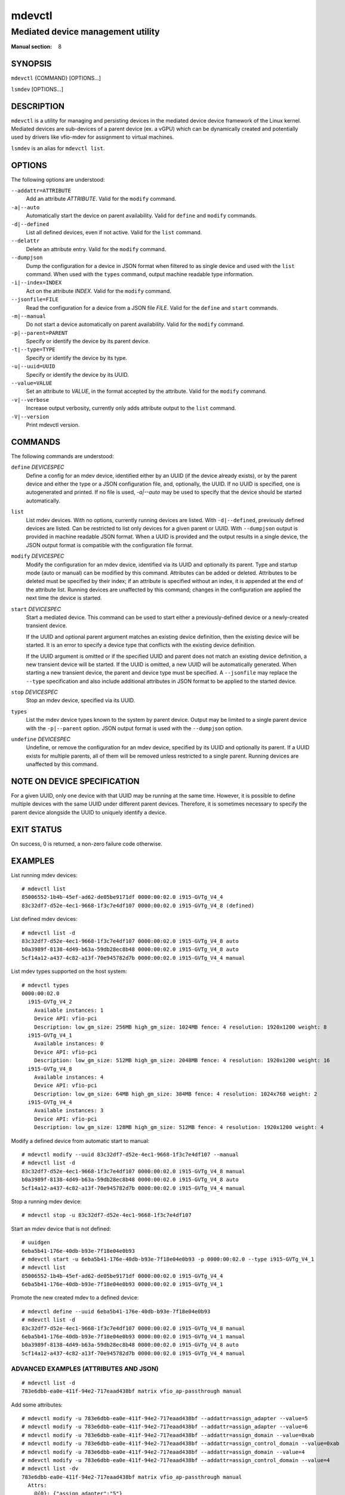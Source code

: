=======
mdevctl
=======

----------------------------------
Mediated device management utility
----------------------------------

:Manual section: 8

SYNOPSIS
========

``mdevctl`` {COMMAND} [OPTIONS...]

``lsmdev`` [OPTIONS...]

DESCRIPTION
===========

``mdevctl`` is a utility for managing and persisting devices in the
mediated device device framework of the Linux kernel.  Mediated
devices are sub-devices of a parent device (ex. a vGPU) which
can be dynamically created and potentially used by drivers like
vfio-mdev for assignment to virtual machines.

``lsmdev`` is an alias for ``mdevctl list``.

OPTIONS
=======

The following options are understood:

``--addattr=ATTRIBUTE``
    Add an attribute *ATTRIBUTE*. Valid for the ``modify``
    command.

``-a|--auto``
    Automatically start the device on parent availability. Valid for
    ``define`` and ``modify`` commands.

``-d|--defined``
    List all defined devices, even if not active. Valid for the ``list``
    command.

``--delattr``
    Delete an attribute entry. Valid for the ``modify`` command.

``--dumpjson``
    Dump the configuration for a device in JSON format when filtered to
    as single device and used with the ``list`` command.  When used
    with the ``types`` command, output machine readable type information.

``-i|--index=INDEX``
    Act on the attribute *INDEX*. Valid for the ``modify`` command.

``--jsonfile=FILE``
    Read the configuration for a device from a JSON file *FILE*.
    Valid for the ``define`` and ``start`` commands.

``-m|--manual``
    Do not start a device automatically on parent availability. Valid
    for the ``modify`` command.

``-p|--parent=PARENT``
    Specify or identify the device by its parent device.

``-t|--type=TYPE``
    Specify or identify the device by its type.

``-u|--uuid=UUID``
    Specify or identify the device by its UUID.

``--value=VALUE``
    Set an attribute to *VALUE*, in the format accepted by the attribute.
    Valid for the ``modify`` command.

``-v|--verbose``
    Increase output verbosity, currently only adds attribute output to the
    ``list`` command.

``-V|--version``
    Print mdevctl version.

COMMANDS
========

The following commands are understood:

``define`` *DEVICESPEC*
    Define a config for an mdev device, identified either by an UUID (if
    the device already exists), or by the parent device and either the type
    or a JSON configuration file, and, optionally, the UUID. If no UUID is
    specified, one is autogenerated and printed. If no file is used,
    *-a|--auto* may be used to specify that the device should be started
    automatically.

``list``
    List mdev devices. With no options, currently running devices are listed.
    With ``-d|--defined``, previously defined devices are listed.
    Can be restricted to list only devices for a given parent or UUID. With
    ``--dumpjson`` output is provided in machine readable JSON format.
    When a UUID is provided and the output results in a single device, the
    JSON output format is compatible with the configuration file format.

``modify`` *DEVICESPEC*
    Modify the configuration for an mdev device, identified via its UUID
    and optionally its parent.
    Type and startup mode (auto or manual) can be modified by this command.
    Attributes can be added or deleted. Attributes to be deleted must be
    specified by their index; if an attribute is specified without an
    index, it is appended at the end of the attribute list.
    Running devices are unaffected by this command; changes in the configuration
    are applied the next time the device is started.

``start`` *DEVICESPEC*
    Start a mediated device. This command can be used to start either a
    previously-defined device or a newly-created transient device.

    If the UUID and optional parent argument matches an existing device definition,
    then the existing device will be started. It is an error to specify a device
    type that conflicts with the existing device definition.

    If the UUID argument is omitted or if the specified UUID and parent does not
    match an existing device definition, a new transient device will be started.
    If the UUID is omitted, a new UUID will be automatically generated. When
    starting a new transient device, the parent and device type must be specified.
    A ``--jsonfile`` may replace the ``--type`` specification and also include
    additional attributes in JSON format to be applied to the started device.

``stop`` *DEVICESPEC*
    Stop an mdev device, specified via its UUID.

``types``
    List the mdev device types known to the system by parent device.  Output
    may be limited to a single parent device with the ``-p|--parent`` option.
    JSON output format is used with the ``--dumpjson`` option.

``undefine`` *DEVICESPEC*
    Undefine, or remove the configuration for an mdev device, specified by
    its UUID and optionally its parent. If a UUID exists for multiple
    parents, all of them will be removed unless restricted to a single parent.
    Running devices are unaffected by this command.

NOTE ON DEVICE SPECIFICATION
============================

For a given UUID, only one device with that UUID may be running at the
same time. However, it is possible to define multiple devices with the
same UUID under different parent devices. Therefore, it is sometimes
necessary to specify the parent device alongside the UUID to uniquely
identify a device.

EXIT STATUS
===========
On success, 0 is returned, a non-zero failure code otherwise.

EXAMPLES
========

List running mdev devices::

    # mdevctl list
    85006552-1b4b-45ef-ad62-de05be9171df 0000:00:02.0 i915-GVTg_V4_4
    83c32df7-d52e-4ec1-9668-1f3c7e4df107 0000:00:02.0 i915-GVTg_V4_8 (defined)

List defined mdev devices::

    # mdevctl list -d
    83c32df7-d52e-4ec1-9668-1f3c7e4df107 0000:00:02.0 i915-GVTg_V4_8 auto
    b0a3989f-8138-4d49-b63a-59db28ec8b48 0000:00:02.0 i915-GVTg_V4_8 auto
    5cf14a12-a437-4c82-a13f-70e945782d7b 0000:00:02.0 i915-GVTg_V4_4 manual

List mdev types supported on the host system::

    # mdevctl types
    0000:00:02.0
      i915-GVTg_V4_2
        Available instances: 1
        Device API: vfio-pci
        Description: low_gm_size: 256MB high_gm_size: 1024MB fence: 4 resolution: 1920x1200 weight: 8 
      i915-GVTg_V4_1
        Available instances: 0
        Device API: vfio-pci
        Description: low_gm_size: 512MB high_gm_size: 2048MB fence: 4 resolution: 1920x1200 weight: 16 
      i915-GVTg_V4_8
        Available instances: 4
        Device API: vfio-pci
        Description: low_gm_size: 64MB high_gm_size: 384MB fence: 4 resolution: 1024x768 weight: 2 
      i915-GVTg_V4_4
        Available instances: 3
        Device API: vfio-pci
        Description: low_gm_size: 128MB high_gm_size: 512MB fence: 4 resolution: 1920x1200 weight: 4 

Modify a defined device from automatic start to manual::

    # mdevctl modify --uuid 83c32df7-d52e-4ec1-9668-1f3c7e4df107 --manual
    # mdevctl list -d
    83c32df7-d52e-4ec1-9668-1f3c7e4df107 0000:00:02.0 i915-GVTg_V4_8 manual
    b0a3989f-8138-4d49-b63a-59db28ec8b48 0000:00:02.0 i915-GVTg_V4_8 auto
    5cf14a12-a437-4c82-a13f-70e945782d7b 0000:00:02.0 i915-GVTg_V4_4 manual

Stop a running mdev device::

    # mdevctl stop -u 83c32df7-d52e-4ec1-9668-1f3c7e4df107

Start an mdev device that is not defined::

    # uuidgen
    6eba5b41-176e-40db-b93e-7f18e04e0b93
    # mdevctl start -u 6eba5b41-176e-40db-b93e-7f18e04e0b93 -p 0000:00:02.0 --type i915-GVTg_V4_1
    # mdevctl list
    85006552-1b4b-45ef-ad62-de05be9171df 0000:00:02.0 i915-GVTg_V4_4
    6eba5b41-176e-40db-b93e-7f18e04e0b93 0000:00:02.0 i915-GVTg_V4_1

Promote the new created mdev to a defined device::

    # mdevctl define --uuid 6eba5b41-176e-40db-b93e-7f18e04e0b93
    # mdevctl list -d
    83c32df7-d52e-4ec1-9668-1f3c7e4df107 0000:00:02.0 i915-GVTg_V4_8 manual
    6eba5b41-176e-40db-b93e-7f18e04e0b93 0000:00:02.0 i915-GVTg_V4_1 manual
    b0a3989f-8138-4d49-b63a-59db28ec8b48 0000:00:02.0 i915-GVTg_V4_8 auto
    5cf14a12-a437-4c82-a13f-70e945782d7b 0000:00:02.0 i915-GVTg_V4_4 manual

ADVANCED EXAMPLES (ATTRIBUTES AND JSON)
---------------------------------------

::

    # mdevctl list -d
    783e6dbb-ea0e-411f-94e2-717eaad438bf matrix vfio_ap-passthrough manual

Add some attributes::

    # mdevctl modify -u 783e6dbb-ea0e-411f-94e2-717eaad438bf --addattr=assign_adapter --value=5
    # mdevctl modify -u 783e6dbb-ea0e-411f-94e2-717eaad438bf --addattr=assign_adapter --value=6
    # mdevctl modify -u 783e6dbb-ea0e-411f-94e2-717eaad438bf --addattr=assign_domain --value=0xab
    # mdevctl modify -u 783e6dbb-ea0e-411f-94e2-717eaad438bf --addattr=assign_control_domain --value=0xab
    # mdevctl modify -u 783e6dbb-ea0e-411f-94e2-717eaad438bf --addattr=assign_domain --value=4
    # mdevctl modify -u 783e6dbb-ea0e-411f-94e2-717eaad438bf --addattr=assign_control_domain --value=4
    # mdevctl list -dv
    783e6dbb-ea0e-411f-94e2-717eaad438bf matrix vfio_ap-passthrough manual
      Attrs:
        @{0}: {"assign_adapter":"5"}
        @{1}: {"assign_adapter":"6"}
        @{2}: {"assign_domain":"0xab"}
        @{3}: {"assign_control_domain":"0xab"}
        @{4}: {"assign_domain":"4"}
        @{5}: {"assign_control_domain":"4"}

Dump the JSON configuration::

    # mdevctl list -d -u 783e6dbb-ea0e-411f-94e2-717eaad438bf --dumpjson
    {
      "mdev_type": "vfio_ap-passthrough",
      "start": "manual",
      "attrs": [
        {
          "assign_adapter": "5"
        },
        {
          "assign_adapter": "6"
        },
        {
          "assign_domain": "0xab"
        },
        {
          "assign_control_domain": "0xab"
        },
        {
          "assign_domain": "4"
        },
        {
          "assign_control_domain": "4"
        }
      ]
    }

Remove some attributes::

    # mdevctl modify -u 783e6dbb-ea0e-411f-94e2-717eaad438bf --delattr --index=5
    # mdevctl modify -u 783e6dbb-ea0e-411f-94e2-717eaad438bf --delattr --index=4
    # mdevctl list -dv
    783e6dbb-ea0e-411f-94e2-717eaad438bf matrix vfio_ap-passthrough manual
      Attrs:
        @{0}: {"assign_adapter":"5"}
        @{1}: {"assign_adapter":"6"}
        @{2}: {"assign_domain":"0xab"}
        @{3}: {"assign_control_domain":"0xab"}

Define an mdev device from a file::

    # cat vfio_ap_device.json
    {
      "mdev_type": "vfio_ap-passthrough",
      "start": "manual",
      "attrs": [
        {
          "assign_adapter": "5"
        },
        {
          "assign_domain": "0x47"
        },
        {
          "assign_domain": "0xff"
        }
      ]
    }
    # mdevctl define -p matrix --jsonfile vfio_ap_device.json
    e2e73122-cc39-40ee-89eb-b0a47d334cae
    # mdevctl list -dv
    783e6dbb-ea0e-411f-94e2-717eaad438bf matrix vfio_ap-passthrough manual
      Attrs:
        @{0}: {"assign_adapter":"5"}
        @{1}: {"assign_adapter":"6"}
        @{2}: {"assign_domain":"0xab"}
        @{3}: {"assign_control_domain":"0xab"}
    e2e73122-cc39-40ee-89eb-b0a47d334cae matrix vfio_ap-passthrough manual
      Attrs:
        @{0}: {"assign_adapter":"5"}
        @{1}: {"assign_domain":"0x47"}
        @{2}: {"assign_domain":"0xff"}

CONFIGURATION FILE FORMAT
=========================

Configuration files are in JSON. Attributes in "``attrs``" are optional. ::

    {
      "mdev_type": "TYPE",
      "start": "auto|manual",
      "attrs": [
        {
          "attribute0": "VALUE"
        },
        {
          "attribute1": "VALUE"
        }
      ]
    }

INVOKING EXTERNAL SCRIPTS FOR DEVICE EVENTS
===========================================

mdevctl supports invoking external scripts to handle additional device
type-specific configurations and to broadcast notifications regarding changes
or updates to a device. These scripts are invoked before, after, and/or during
mdevctl's "primary command execution" (e.g. writing the device configuration
file for define, or activating a device for start).

Essentially, the procedure in mdevctl looks like this:

    - command-line parsing & setup
    - invoke pre-command call-out
    - primary command execution [1]_
    - invoke post-command call-out [1]_
    - invoke notifier

    .. [1] skipped if step 2 fails.

EVENT SCRIPTS
-------------

A call-out or notification event invokes a script along with a set of
parameters detailing the type of call-out, mdevctl's command execution
progress, and the mediated device. The parameters are as follows:

<CONFIG> | SCRIPT <``-t=``\ *type* ``-e=``\ *event*
``-a=``\ *action* ``-s=``\ *state* ``-u=``\ *UUID*
``-p=``\ *parent*>

``CONFIG``
    The device's JSON configuration, provided via standard input.

``-t=``\ *type*
    The device type.

``-e=``\ *event*
    Event type of call-out that is invoked. For call-out scripts, this may be
    ``pre``, ``post``, or ``get``. For notification scripts, this will
    always be ``notify``.

``-a=``\ *action*
    An action synonymous with an mdevctl command (e.g. define, start).

``-s=``\ *state* 
    A trinary state of the mdevctl command execution. The possibilities are
    ``none`` if the mdevctl command has yet to execute, ``success``
    if the mdevctl command completed successfully, or ``failure`` if there
    was a problem executing the mdevctl command.

``-u=``\ *UUID*
    UUID of the mediated device.

``-p=``\ *parent*
    Parent of the mediated the device.

CALL-OUT EVENT SCRIPTS
----------------------

A call-out event script is invoked during a ``pre``, ``post``, or ``get``
event. mdevctl will attempt each script stored in the mdevctl callouts
directory until either a script that satisfies the device type is found or all
scripts have been attempted. A device script must check the "TYPE" parameter to
ensure the specified device type is supported, otherwise error code 2 should be
returned. If no script is found for the specified device type, then mdevctl
will carry on as normal.

These scripts are stored in */etc/mdevctl.d/scripts.d/callouts*. The same
script is invoked for ``pre``, ``post``, and ``get`` call-out events for
the device type.

``Pre-Command``

    A pre-command call-out event is invoked once prior to primary command execution.
    Event type is ``pre``. Status will always be ``none``.

    Any non-zero return code (exempting 2) will prevent mdevctl from performing
    the primary command execution and mdevctl will abort early.

    A notification event will follow only if an error code (exempting 2) is
    observed.

    This event is not supported for the ``list``, ``types``, or ``version``
    commands.

``Post-Command``

    A post-command call-out event is invoked once after primary command execution.
    Event type is ``post``. Status will be ``success`` if mdevctl was able to
    finish primary command execution successfully, or ``failure`` otherwise.

    The same script used for the pre event is used for the post event.

    Any return code is non-disruptive.

    A notification event will always follow a post-command call-out.

    This event is not supported for the ``list``, ``types``, or ``version``
    commands.

``Get-attributes``

    A get event is invoked during a ``define`` and ``list`` command to
    acquire device attributes from an active device. Event type is ``get``. Action
    is ``attributes``. Status is ``none``. Note that, unlike other call-outs
    events, **get-attributes does not expect a device config on stdin, and an
    array of JSON formatted device attributes is returned via stdout**.

    The same script used for the pre event is used for the get event. If the script
    is not designed to support a get event, then the return code is 0.

    For ``define``, a non-zero return code (exempting 2) will disrupt the define
    command entirely.

    For ``list``, any return code is non-disruptive.

    A script must return a JSON formatted array of device attributes on standard
    output. Example::

        [
            {
                "attribute0": "VALUE"
            },
            {
                "attribute1": "VALUE"
            }
        ]

AUTO-START CALL-OUTS
--------------------

For each device set to start automatically during system boot, mdevctl will
invoke the pre and post events. Action is the string ``start``.

Return code and notification event behavior is the same as documented for
the pre and post events. Errors reported by a script will disrupt the
auto-start for that particular device and the message will be reported to the
system log before attempting to the next auto-start device.

Note that if a notification script is used to convey information to another
program or daemon during the auto-start procedure, it is not guaranteed that
the program will already be active prior to mdevctl's invocation (e.g. the
auto-start event may occur before the libvirt daemon is activated).

NOTIFICATION EVENT SCRIPTS
--------------------------

Notification event scripts may be used to signal the state of the mediated
device or the status of an mdevctl command to other programs or loggers. Unlike
call-out scripts, notifier scripts are device-type agnostic.

``Notify``

    A notification event is invoked once either following a pre-command call-out
    failure or after a post-command call-out. Event is ``notify``. If following a
    pre event, then status will be ``none``. If following a post event, then
    status will mirror the value passed to the post-command call-out.

    These scripts are stored in */etc/mdevctl.d/scripts.d/notifiers*. **All
    notification scripts will be invoked during a notification event**.

    A non-zero return code is ignored.

    This event is not supported for the ``list``, ``types``, or ``version``
    commands.

SCRIPT RETURN VALUES
--------------------

A call-out script should return one of the following values:

    - 0  if OK,
    - 1  if an error occurred,
    - 2  if the script does not support the device type

FILES
=====

*/etc/mdevctl.d/**

Configuration files are in one subdirectory per parent device and named
by UUID.

*/etc/mdevctl.d/scripts.d/callouts/**

Scripts for pre/post/get call-out events.

*/etc/mdevctl.d/scripts.d/notifiers/**

Scripts for notification call-out events.

SEE ALSO
========

udev(7), udevadm(8), driverctl(8)
